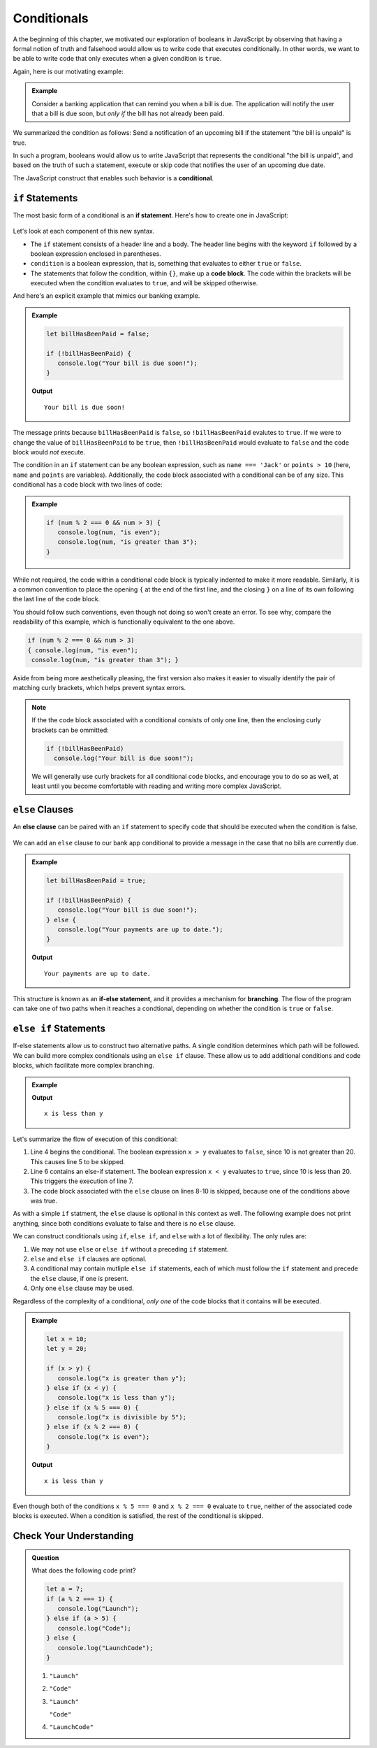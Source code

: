 Conditionals
============

.. index:: ! conditional

A the beginning of this chapter, we motivated our exploration of booleans in JavaScript by observing that having a formal notion of truth and falsehood would allow us to write code that executes conditionally. In other words, we want to be able to write code that only executes when a given condition is ``true``.

Again, here is our motivating example:

.. admonition:: Example

   Consider a banking application that can remind you when a bill is due. The application will notify the user that a bill is due soon, but *only if* the bill has not already been paid.

We summarized the condition as follows: Send a notification of an upcoming bill if the statement "the bill is unpaid" is true.

In such a program, booleans would allow us to write JavaScript that represents the conditional "the bill is unpaid", and based on the truth of such a statement, execute or skip code that notifies the user of an upcoming due date.

The JavaScript construct that enables such behavior is a **conditional**.

``if`` Statements
-----------------

.. index:: ! if, code block

The most basic form of a conditional is an **if statement**. Here's how to create one in JavaScript:

.. figure:: figures/if.png
   :height: 400px
   :alt: The structure of a conditional with an if statement

Let's look at each component of this new syntax.

- The ``if`` statement consists of a header line and a body. The header line begins with the keyword ``if`` followed by a boolean expression enclosed in parentheses. 
- ``condition`` is a boolean expression, that is, something that evaluates to either ``true`` or ``false``.
- The statements that follow the condition, within ``{}``, make up a **code block**. The code within the brackets will be executed when the condition evaluates to ``true``, and will be skipped otherwise.

And here's an explicit example that mimics our banking example.

.. admonition:: Example

   .. sourcecode:: js

      let billHasBeenPaid = false;

      if (!billHasBeenPaid) {
         console.log("Your bill is due soon!");
      }

   **Output**

   ::

      Your bill is due soon!

The message prints because ``billHasBeenPaid`` is ``false``, so ``!billHasBeenPaid`` evalutes to ``true``. If we were to change the value of ``billHasBeenPaid`` to be ``true``, then ``!billHasBeenPaid`` would evaluate to ``false`` and the code block would *not* execute.

The condition in an ``if`` statement can be any boolean expression, such as ``name === 'Jack'`` or ``points > 10`` (here, ``name`` and ``points`` are variables). Additionally, the code block associated with a conditional can be of any size. This conditional has a code block with two lines of code:

.. admonition:: Example

   .. sourcecode:: js

      if (num % 2 === 0 && num > 3) {
         console.log(num, "is even");
         console.log(num, "is greater than 3");
      }

While not required, the code within a conditional code block is typically indented to make it more readable. Similarly, it is a common convention to place the opening ``{`` at the end of the first line, and the closing ``}`` on a line of its own following the last line of the code block. 

You should follow such conventions, even though not doing so won't create an error. To see why, compare the readability of this example, which is functionally equivalent to the one above.

.. sourcecode:: js

   if (num % 2 === 0 && num > 3) 
   { console.log(num, "is even");
    console.log(num, "is greater than 3"); }

Aside from being more aesthetically pleasing, the first version also makes it easier to visually identify the pair of matching curly brackets, which helps prevent syntax errors.

.. note:: If the the code block associated with a conditional consists of only one line, then the enclosing curly brackets can be ommitted:

   .. sourcecode:: js
   
      if (!billHasBeenPaid)
        console.log("Your bill is due soon!");

   We will generally use curly brackets for all conditional code blocks, and encourage you to do so as well, at least until you become comfortable with reading and writing more complex JavaScript.

``else`` Clauses
----------------

.. index:: conditional, ! else, ! if-else, branching

An **else clause** can be paired with an ``if`` statement to specify code that should be executed when the condition is false.

.. figure:: figures/if-else.png
   :height: 400px
   :alt: A conditional with an else clause

We can add an ``else`` clause to our bank app conditional to provide a message in the case that no bills are currently due.

.. admonition:: Example

   .. sourcecode:: js

      let billHasBeenPaid = true;

      if (!billHasBeenPaid) {
         console.log("Your bill is due soon!");
      } else {
         console.log("Your payments are up to date.");
      }

   **Output**

   ::

      Your payments are up to date.

This structure is known as an **if-else statement**, and it provides a mechanism for **branching**. The flow of the program can take one of two paths when it reaches a condtional, depending on whether the condition is ``true`` or ``false``.

.. figure:: figures/conditional-flow.png
   :height: 500px
   :alt: A diagram showing how the flow of a program branches based on the value of the condition in an if-else statement


``else if`` Statements
----------------------

.. index:: conditional, ! else if

If-else statements allow us to construct two alternative paths. A single condition determines which path will be followed. We can build more complex conditionals using an ``else if`` clause. These allow us to add additional conditions and code blocks, which facilitate more complex branching.

.. admonition:: Example

   .. sourcecode:: js
      :linenos:

      let x = 10;
      let y = 20;

      if (x > y) {
         console.log("x is greater than y");
      } else if (x < y) {
         console.log("x is less than y");
      } else {
         "x and y are equal";
      }

   **Output**

   ::

      x is less than y

Let's summarize the flow of execution of this conditional:

#. Line 4 begins the conditional. The boolean expression ``x > y`` evaluates to ``false``, since 10 is not greater than 20. This causes line 5 to be skipped.
#. Line 6 contains an else-if statement. The boolean expression ``x < y`` evaluates to ``true``, since 10 is less than 20. This triggers the execution of line 7.
#. The code block associated with the ``else`` clause on lines 8-10 is skipped, because one of the conditions above was true.

As with a simple ``if`` statment, the ``else`` clause is optional in this context as well. The following example does not print anything, since both conditions evaluate to false and there is no ``else`` clause.

.. sourcecode:: js
   :linenos:

   let x = 10;
   let y = 10;

   if (x > y) {
       console.log("x is greater than y");
   } else if (x < y) {
       console.log("x is less than y");
   }

We can construct conditionals using ``if``, ``else if``, and ``else`` with a lot of flexibility. The only rules are:

#. We may not use ``else`` or ``else if`` without a preceding ``if`` statement.
#. ``else`` and ``else if`` clauses are optional.
#. A conditional may contain mutliple ``else if`` statements, each of which must follow the ``if`` statement and precede the ``else`` clause, if one is present.
#. Only one ``else`` clause may be used.

Regardless of the complexity of a conditional, *only one* of the code blocks that it contains will be executed.

.. admonition:: Example

   .. sourcecode:: js

      let x = 10;
      let y = 20;

      if (x > y) {
         console.log("x is greater than y");
      } else if (x < y) {
         console.log("x is less than y");
      } else if (x % 5 === 0) {
         console.log("x is divisible by 5");
      } else if (x % 2 === 0) {
         console.log("x is even");
      }

   **Output**

   ::

      x is less than y

Even though both of the conditions ``x % 5 === 0`` and ``x % 2 === 0`` evaluate to ``true``, neither of the associated code blocks is executed. When a condition is satisfied, the rest of the conditional is skipped.

Check Your Understanding
------------------------

.. admonition:: Question

   What does the following code print?
   
   .. sourcecode:: js

      let a = 7;
      if (a % 2 === 1) {
         console.log("Launch");
      } else if (a > 5) {
         console.log("Code");
      } else {
         console.log("LaunchCode");
      }

   #. ``"Launch"``
   #. ``"Code"``
   #. ``"Launch"``

      ``"Code"``
   #. ``"LaunchCode"``
